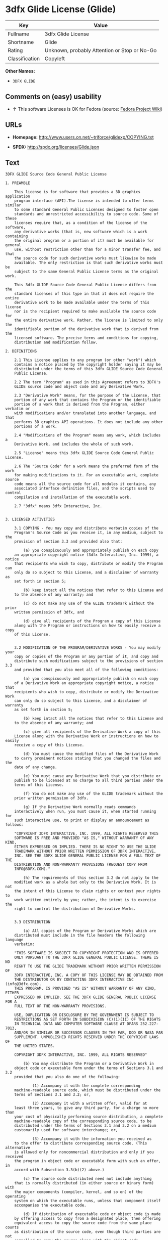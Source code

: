 * 3dfx Glide License (Glide)

| Key              | Value                                          |
|------------------+------------------------------------------------|
| Fullname         | 3dfx Glide License                             |
| Shortname        | Glide                                          |
| Rating           | Unknown, probably Attention or Stop or No-Go   |
| Classification   | Copyleft                                       |

*Other Names:*

- =3DFX GLIDE=

** Comments on (easy) usability

- *↑* This software Licenses is OK for Fedora (source:
  [[https://fedoraproject.org/wiki/Licensing:Main?rd=Licensing][Fedora
  Project Wiki]])

** URLs

- *Homepage:* http://www.users.on.net/~triforce/glidexp/COPYING.txt

- *SPDX:* http://spdx.org/licenses/Glide.json

** Text

#+BEGIN_EXAMPLE
    3DFX GLIDE Source Code General Public License

    1. PREAMBLE

    	This license is for software that provides a 3D graphics application 
    	program interface (API).The license is intended to offer terms similar
    	to some standard General Public Licenses designed to foster open 
    	standards and unrestricted accessibility to source code. Some of these
    	licenses require that, as a condition of the license of the software, 
    	any derivative works (that is, new software which is a work containing
    	the original program or a portion of it) must be available for general
    	use, without restriction other than for a minor transfer fee, and that
    	the source code for such derivative works must likewise be made 
    	available. The only restriction is that such derivative works must be
    	subject to the same General Public License terms as the original work. 

    	This 3dfx GLIDE Source Code General Public License differs from the
    	standard licenses of this type in that it does not require the entire
    	derivative work to be made available under the terms of this license
    	nor is the recipient required to make available the source code for
    	the entire derivative work. Rather, the license is limited to only the
    	identifiable portion of the derivative work that is derived from the
    	licensed software. The precise terms and conditions for copying, 
    	distribution and modification follow.

    2. DEFINITIONS

    	2.1 This License applies to any program (or other "work") which 
    	contains a notice placed by the copyright holder saying it may be 
    	distributed under the terms of this 3dfx GLIDE Source Code General 
    	Public License. 

    	2.2 The term "Program" as used in this Agreement refers to 3DFX's 
    	GLIDE source code and object code and any Derivative Work.

    	2.3 "Derivative Work" means, for the purpose of the License, that 
    	portion of any work that contains the Program or the identifiable 
    	portion of a work that is derived from the Program, either verbatim or
    	with modifications and/or translated into another language, and that 
    	performs 3D graphics API operations. It does not include any other 
    	portions of a work.

    	2.4 "Modifications of the Program" means any work, which includes a
    	Derivative Work, and includes the whole of such work.

    	2.5 "License" means this 3dfx GLIDE Source Code General Public License.

    	2.6 The "Source Code" for a work means the preferred form of the work
    	for making modifications to it. For an executable work, complete source
    	code means all the source code for all modules it contains, any
    	associated interface definition files, and the scripts used to control
    	compilation and installation of the executable work.

    	2.7 "3dfx" means 3dfx Interactive, Inc.


    3. LICENSED ACTIVITIES

    	3.1 COPYING - You may copy and distribute verbatim copies of the 
    	Program's Source Code as you receive it, in any medium, subject to the
    	provision of section 3.3 and provided also that:

    		(a) you conspicuously and appropriately publish on each copy
    	an appropriate copyright notice (3dfx Interactive, Inc. 1999), a notice
    	that recipients who wish to copy, distribute or modify the Program can
    	only do so subject to this License, and a disclaimer of warranty as
    	set forth in section 5;

    		(b) keep intact all the notices that refer to this License and
    	to the absence of any warranty; and
     
    		(c) do not make any use of the GLIDE trademark without the prior
    	written permission of 3dfx, and 

    		(d) give all recipients of the Program a copy of this License
    	along with the Program or instructions on how to easily receive a copy
    	of this License.


    	3.2 MODIFICATION OF THE PROGRAM/DERIVATIVE WORKS - You may modify your
    	copy or copies of the Program or any portion of it, and copy and
    	distribute such modifications subject to the provisions of section 3.3
    	and provided that you also meet all of the following conditions: 

    		(a) you conspicuously and appropriately publish on each copy
    	of a Derivative Work an appropriate copyright notice, a notice that
    	recipients who wish to copy, distribute or modify the Derivative Work
    	can only do so subject to this License, and a disclaimer of warranty
    	as set forth in section 5;

    		(b) keep intact all the notices that refer to this License and
    	to the absence of any warranty; and
     
    		(c) give all recipients of the Derivative Work a copy of this
    	License along with the Derivative Work or instructions on how to easily
    	receive a copy of this License.

    		(d) You must cause the modified files of the Derivative Work
    	to carry prominent notices stating that you changed the files and the
    	date of any change. 

    		(e) You must cause any Derivative Work that you distribute or
    	publish to be licensed at no charge to all third parties under the
    	terms of this License. 

    		(f) You do not make any use of the GLIDE trademark without the 
    	prior written permission of 3dfx.
    		
    		(g) If the Derivative Work normally reads commands 
    	interactively when run, you must cause it, when started running for
    	such interactive use, to print or display an announcement as follows:

    	"COPYRIGHT 3DFX INTERACTIVE, INC. 1999, ALL RIGHTS RESERVED THIS 
    	SOFTWARE IS FREE AND PROVIDED "AS IS," WITHOUT WARRANTY OF ANY KIND, 
    	EITHER EXPRESSED OR IMPLIED. THERE IS NO RIGHT TO USE THE GLIDE 
    	TRADEMARK WITHOUT PRIOR WRITTEN PERMISSION OF 3DFX INTERACTIVE, 
    	INC. SEE THE 3DFX GLIDE GENERAL PUBLIC LICENSE FOR A FULL TEXT OF THE
    	DISTRIBUTION AND NON-WARRANTY PROVISIONS (REQUEST COPY FROM 
    	INFO@3DFX.COM)."

    		(h) The requirements of this section 3.2 do not apply to the
    	modified work as a whole but only to the Derivative Work. It is not
    	the intent of this License to claim rights or contest your rights to
    	work written entirely by you; rather, the intent is to exercise the
    	right to control the distribution of Derivative Works. 


    	3.3 DISTRIBUTION 

    		(a) All copies of the Program or Derivative Works which are
    	distributed must include in the file headers the following language
    	verbatim:

    	"THIS SOFTWARE IS SUBJECT TO COPYRIGHT PROTECTION AND IS OFFERED 
    	ONLY PURSUANT TO THE 3DFX GLIDE GENERAL PUBLIC LICENSE. THERE IS NO 
    	RIGHT TO USE THE GLIDE TRADEMARK WITHOUT PRIOR WRITTEN PERMISSION OF 
    	3DFX INTERACTIVE, INC. A COPY OF THIS LICENSE MAY BE OBTAINED FROM 
    	THE DISTRIBUTOR OR BY CONTACTING 3DFX INTERACTIVE INC (info@3dfx.com). 
    	THIS PROGRAM. IS PROVIDED "AS IS" WITHOUT WARRANTY OF ANY KIND, EITHER
    	EXPRESSED OR IMPLIED. SEE THE 3DFX GLIDE GENERAL PUBLIC LICENSE FOR A
    	FULL TEXT OF THE NON-WARRANTY PROVISIONS.

    	USE, DUPLICATION OR DISCLOSURE BY THE GOVERNMENT IS SUBJECT TO
    	RESTRICTIONS AS SET FORTH IN SUBDIVISION (C)(1)(II) OF THE RIGHTS
    	IN TECHNICAL DATA AND COMPUTER SOFTWARE CLAUSE AT DFARS 252.227-7013,
    	AND/OR IN SIMILAR OR SUCCESSOR CLAUSES IN THE FAR, DOD OR NASA FAR
    	SUPPLEMENT. UNPUBLISHED RIGHTS RESERVED UNDER THE COPYRIGHT LAWS OF
    	THE UNITED STATES.

    	COPYRIGHT 3DFX INTERACTIVE, INC. 1999, ALL RIGHTS RESERVED"

    		(b) You may distribute the Program or a Derivative Work in
    	object code or executable form under the terms of Sections 3.1 and 3.2
    	provided that you also do one of the following: 

    			(1) Accompany it with the complete corresponding
    	machine-readable source code, which must be distributed under the 
    	terms of Sections 3.1 and 3.2; or,
     
    			(2) Accompany it with a written offer, valid for at
    	least three years, to give any third party, for a charge no more than
    	your cost of physically performing source distribution, a complete
    	machine-readable copy of the corresponding source code, to be 
    	distributed under the terms of Sections 3.1 and 3.2 on a medium 
    	customarily used for software interchange; or,
     
    			(3) Accompany it with the information you received as
    	to the offer to distribute corresponding source code. (This alternative
    	is allowed only for noncommercial distribution and only if you received
    	the program in object code or executable form with such an offer, in
    	accord with Subsection 3.3(b)(2) above.)
     
    		(c) The source code distributed need not include anything
    	that is normally distributed (in either source or binary form) with
    	the major components (compiler, kernel, and so on) of the operating
    	system on which the executable runs, unless that component itself
    	accompanies the executable code.
     
    		(d) If distribution of executable code or object code is made
    	by offering access to copy from a designated place, then offering
    	equivalent access to copy the source code from the same place counts
    	as distribution of the source code, even though third parties are not
    	compelled to copy the source along with the object code. 

    		(e) Each time you redistribute the Program or any Derivative
    	Work, the recipient automatically receives a license from 3dfx and
    	successor licensors to copy, distribute or modify the Program and
    	Derivative Works subject to the terms and conditions of the License.
    	You may not impose any further restrictions on the recipients' 
    	exercise of the rights granted herein. You are not responsible for
    	enforcing compliance by third parties to this License.
     
    		(f) You may not make any use of the GLIDE trademark without 
    	the prior written permission of 3dfx.

    		(g) You may not copy, modify, sublicense, or distribute the
    	Program or any Derivative Works except as expressly provided under
    	this License. Any attempt otherwise to copy, modify, sublicense or
    	distribute the Program or any Derivative Works is void, and will
    	automatically terminate your rights under this License. However,
    	parties who have received copies, or rights, from you under this
    	License will not have their licenses terminated so long as such
    	parties remain in full compliance.

     
    4. MISCELLANEOUS

    	4.1 Acceptance of this License is voluntary. By using, modifying or
    	distributing the Program or any Derivative Work, you indicate your 
    	acceptance of this License to do so, and all its terms and conditions
    	for copying, distributing or modifying the Program or works based on
    	it. Nothing else grants you permission to modify or distribute the
    	Program or Derivative Works and doing so without acceptance of this
    	License is in violation of the U.S. and international copyright laws.

    	4.2 If the distribution and/or use of the Program or Derivative Works
    	is restricted in certain countries either by patents or by copyrighted
    	interfaces, the original copyright holder who places the Program under
    	this License may add an explicit geographical distribution limitation
    	excluding those countries, so that distribution is permitted only in
    	or among countries not thus excluded. In such case, this License
    	incorporates the limitation as if written in the body of this License.

    	4.3 This License is to be construed according to the laws of the 
    	State of California and you consent to personal jurisdiction in the
    	State of California in the event it is necessary to enforce the
    	provisions of this License.


    5. NO WARRANTIES

    	5.1 TO THE EXTENT PERMITTED BY APPLICABLE LAW, THERE IS NO WARRANTY
    	FOR THE PROGRAM. OR DERIVATIVE WORKS THE COPYRIGHT HOLDERS AND/OR
    	OTHER PARTIES PROVIDE THE PROGRAM AND ANY DERIVATIVE WORKS"AS IS"
    	WITHOUT WARRANTY OF ANY KIND, EITHER EXPRESSED OR IMPLIED, INCLUDING,
    	BUT NOT LIMITED TO, THE IMPLIED WARRANTIES OF MERCHANTABILITY AND
    	FITNESS FOR A PARTICULAR PURPOSE. THE ENTIRE RISK AS TO THE QUALITY
    	AND PERFORMANCE OF THE PROGRAM AND ANY DERIVATIVE WORK IS WITH YOU.
    	SHOULD THE PROGRAM OR ANY DERIVATIVE WORK PROVE DEFECTIVE, YOU ASSUME
    	THE COST OF ALL NECESSARY SERVICING, REPAIR OR CORRECTION.

    	5.2 IN NO EVENT UNLESS REQUIRED BY APPLICABLE LAW WILL 3DFX
    	INTERACTIVE, INC., OR ANY OTHER COPYRIGHT HOLDER, OR ANY OTHER PARTY
    	WHO MAY MODIFY AND/OR REDISTRIBUTE THE PROGRAM OR DERIVATIVE WORKS AS
    	PERMITTED ABOVE, BE LIABLE TO YOU FOR DAMAGES, INCLUDING ANY GENERAL,
    	SPECIAL, INCIDENTAL OR CONSEQUENTIAL DAMAGES ARISING OUT OF THE USE OR
    	INABILITY TO USE THE PROGRAM OR DERIVATIVE WORKS (INCLUDING BUT NOT
    	LIMITED TO LOSS OF DATA OR DATA BEING RENDERED INACCURATE OR LOSSES
    	SUSTAINED BY YOU OR THIRD PARTIES OR A FAILURE OF THE PROGRAM OR
    	DERIVATIVE WORKS TO OPERATE WITH ANY OTHER PROGRAMS), EVEN IF SUCH
    	HOLDER OR OTHER PARTY HAS BEEN ADVISED OF THE POSSIBILITY OF SUCH
    	DAMAGES.
#+END_EXAMPLE

--------------

** Raw Data

#+BEGIN_EXAMPLE
    {
        "__impliedNames": [
            "Glide",
            "3dfx Glide License",
            "glide",
            "3DFX GLIDE"
        ],
        "__impliedId": "Glide",
        "facts": {
            "LicenseName": {
                "implications": {
                    "__impliedNames": [
                        "Glide",
                        "Glide",
                        "3dfx Glide License",
                        "glide",
                        "3DFX GLIDE"
                    ],
                    "__impliedId": "Glide"
                },
                "shortname": "Glide",
                "otherNames": [
                    "Glide",
                    "3dfx Glide License",
                    "glide",
                    "3DFX GLIDE"
                ]
            },
            "SPDX": {
                "isSPDXLicenseDeprecated": false,
                "spdxFullName": "3dfx Glide License",
                "spdxDetailsURL": "http://spdx.org/licenses/Glide.json",
                "_sourceURL": "https://spdx.org/licenses/Glide.html",
                "spdxLicIsOSIApproved": false,
                "spdxSeeAlso": [
                    "http://www.users.on.net/~triforce/glidexp/COPYING.txt"
                ],
                "_implications": {
                    "__impliedNames": [
                        "Glide",
                        "3dfx Glide License"
                    ],
                    "__impliedId": "Glide",
                    "__impliedURLs": [
                        [
                            "SPDX",
                            "http://spdx.org/licenses/Glide.json"
                        ],
                        [
                            null,
                            "http://www.users.on.net/~triforce/glidexp/COPYING.txt"
                        ]
                    ]
                },
                "spdxLicenseId": "Glide"
            },
            "Fedora Project Wiki": {
                "GPLv2 Compat?": "NO",
                "rating": "Good",
                "Upstream URL": "http://www.users.on.net/~triforce/glidexp/COPYING.txt",
                "GPLv3 Compat?": "NO",
                "Short Name": "Glide",
                "licenseType": "license",
                "_sourceURL": "https://fedoraproject.org/wiki/Licensing:Main?rd=Licensing",
                "Full Name": "3dfx Glide License",
                "FSF Free?": "Yes",
                "_implications": {
                    "__impliedNames": [
                        "3dfx Glide License"
                    ],
                    "__impliedJudgement": [
                        [
                            "Fedora Project Wiki",
                            {
                                "tag": "PositiveJudgement",
                                "contents": "This software Licenses is OK for Fedora"
                            }
                        ]
                    ]
                }
            },
            "Scancode": {
                "otherUrls": null,
                "homepageUrl": "http://www.users.on.net/~triforce/glidexp/COPYING.txt",
                "shortName": "3DFX GLIDE",
                "textUrls": null,
                "text": "3DFX GLIDE Source Code General Public License\n\n1. PREAMBLE\n\n\tThis license is for software that provides a 3D graphics application \n\tprogram interface (API).The license is intended to offer terms similar\n\tto some standard General Public Licenses designed to foster open \n\tstandards and unrestricted accessibility to source code. Some of these\n\tlicenses require that, as a condition of the license of the software, \n\tany derivative works (that is, new software which is a work containing\n\tthe original program or a portion of it) must be available for general\n\tuse, without restriction other than for a minor transfer fee, and that\n\tthe source code for such derivative works must likewise be made \n\tavailable. The only restriction is that such derivative works must be\n\tsubject to the same General Public License terms as the original work. \n\n\tThis 3dfx GLIDE Source Code General Public License differs from the\n\tstandard licenses of this type in that it does not require the entire\n\tderivative work to be made available under the terms of this license\n\tnor is the recipient required to make available the source code for\n\tthe entire derivative work. Rather, the license is limited to only the\n\tidentifiable portion of the derivative work that is derived from the\n\tlicensed software. The precise terms and conditions for copying, \n\tdistribution and modification follow.\n\n2. DEFINITIONS\n\n\t2.1 This License applies to any program (or other \"work\") which \n\tcontains a notice placed by the copyright holder saying it may be \n\tdistributed under the terms of this 3dfx GLIDE Source Code General \n\tPublic License. \n\n\t2.2 The term \"Program\" as used in this Agreement refers to 3DFX's \n\tGLIDE source code and object code and any Derivative Work.\n\n\t2.3 \"Derivative Work\" means, for the purpose of the License, that \n\tportion of any work that contains the Program or the identifiable \n\tportion of a work that is derived from the Program, either verbatim or\n\twith modifications and/or translated into another language, and that \n\tperforms 3D graphics API operations. It does not include any other \n\tportions of a work.\n\n\t2.4 \"Modifications of the Program\" means any work, which includes a\n\tDerivative Work, and includes the whole of such work.\n\n\t2.5 \"License\" means this 3dfx GLIDE Source Code General Public License.\n\n\t2.6 The \"Source Code\" for a work means the preferred form of the work\n\tfor making modifications to it. For an executable work, complete source\n\tcode means all the source code for all modules it contains, any\n\tassociated interface definition files, and the scripts used to control\n\tcompilation and installation of the executable work.\n\n\t2.7 \"3dfx\" means 3dfx Interactive, Inc.\n\n\n3. LICENSED ACTIVITIES\n\n\t3.1 COPYING - You may copy and distribute verbatim copies of the \n\tProgram's Source Code as you receive it, in any medium, subject to the\n\tprovision of section 3.3 and provided also that:\n\n\t\t(a) you conspicuously and appropriately publish on each copy\n\tan appropriate copyright notice (3dfx Interactive, Inc. 1999), a notice\n\tthat recipients who wish to copy, distribute or modify the Program can\n\tonly do so subject to this License, and a disclaimer of warranty as\n\tset forth in section 5;\n\n\t\t(b) keep intact all the notices that refer to this License and\n\tto the absence of any warranty; and\n \n\t\t(c) do not make any use of the GLIDE trademark without the prior\n\twritten permission of 3dfx, and \n\n\t\t(d) give all recipients of the Program a copy of this License\n\talong with the Program or instructions on how to easily receive a copy\n\tof this License.\n\n\n\t3.2 MODIFICATION OF THE PROGRAM/DERIVATIVE WORKS - You may modify your\n\tcopy or copies of the Program or any portion of it, and copy and\n\tdistribute such modifications subject to the provisions of section 3.3\n\tand provided that you also meet all of the following conditions: \n\n\t\t(a) you conspicuously and appropriately publish on each copy\n\tof a Derivative Work an appropriate copyright notice, a notice that\n\trecipients who wish to copy, distribute or modify the Derivative Work\n\tcan only do so subject to this License, and a disclaimer of warranty\n\tas set forth in section 5;\n\n\t\t(b) keep intact all the notices that refer to this License and\n\tto the absence of any warranty; and\n \n\t\t(c) give all recipients of the Derivative Work a copy of this\n\tLicense along with the Derivative Work or instructions on how to easily\n\treceive a copy of this License.\n\n\t\t(d) You must cause the modified files of the Derivative Work\n\tto carry prominent notices stating that you changed the files and the\n\tdate of any change. \n\n\t\t(e) You must cause any Derivative Work that you distribute or\n\tpublish to be licensed at no charge to all third parties under the\n\tterms of this License. \n\n\t\t(f) You do not make any use of the GLIDE trademark without the \n\tprior written permission of 3dfx.\n\t\t\n\t\t(g) If the Derivative Work normally reads commands \n\tinteractively when run, you must cause it, when started running for\n\tsuch interactive use, to print or display an announcement as follows:\n\n\t\"COPYRIGHT 3DFX INTERACTIVE, INC. 1999, ALL RIGHTS RESERVED THIS \n\tSOFTWARE IS FREE AND PROVIDED \"AS IS,\" WITHOUT WARRANTY OF ANY KIND, \n\tEITHER EXPRESSED OR IMPLIED. THERE IS NO RIGHT TO USE THE GLIDE \n\tTRADEMARK WITHOUT PRIOR WRITTEN PERMISSION OF 3DFX INTERACTIVE, \n\tINC. SEE THE 3DFX GLIDE GENERAL PUBLIC LICENSE FOR A FULL TEXT OF THE\n\tDISTRIBUTION AND NON-WARRANTY PROVISIONS (REQUEST COPY FROM \n\tINFO@3DFX.COM).\"\n\n\t\t(h) The requirements of this section 3.2 do not apply to the\n\tmodified work as a whole but only to the Derivative Work. It is not\n\tthe intent of this License to claim rights or contest your rights to\n\twork written entirely by you; rather, the intent is to exercise the\n\tright to control the distribution of Derivative Works. \n\n\n\t3.3 DISTRIBUTION \n\n\t\t(a) All copies of the Program or Derivative Works which are\n\tdistributed must include in the file headers the following language\n\tverbatim:\n\n\t\"THIS SOFTWARE IS SUBJECT TO COPYRIGHT PROTECTION AND IS OFFERED \n\tONLY PURSUANT TO THE 3DFX GLIDE GENERAL PUBLIC LICENSE. THERE IS NO \n\tRIGHT TO USE THE GLIDE TRADEMARK WITHOUT PRIOR WRITTEN PERMISSION OF \n\t3DFX INTERACTIVE, INC. A COPY OF THIS LICENSE MAY BE OBTAINED FROM \n\tTHE DISTRIBUTOR OR BY CONTACTING 3DFX INTERACTIVE INC (info@3dfx.com). \n\tTHIS PROGRAM. IS PROVIDED \"AS IS\" WITHOUT WARRANTY OF ANY KIND, EITHER\n\tEXPRESSED OR IMPLIED. SEE THE 3DFX GLIDE GENERAL PUBLIC LICENSE FOR A\n\tFULL TEXT OF THE NON-WARRANTY PROVISIONS.\n\n\tUSE, DUPLICATION OR DISCLOSURE BY THE GOVERNMENT IS SUBJECT TO\n\tRESTRICTIONS AS SET FORTH IN SUBDIVISION (C)(1)(II) OF THE RIGHTS\n\tIN TECHNICAL DATA AND COMPUTER SOFTWARE CLAUSE AT DFARS 252.227-7013,\n\tAND/OR IN SIMILAR OR SUCCESSOR CLAUSES IN THE FAR, DOD OR NASA FAR\n\tSUPPLEMENT. UNPUBLISHED RIGHTS RESERVED UNDER THE COPYRIGHT LAWS OF\n\tTHE UNITED STATES.\n\n\tCOPYRIGHT 3DFX INTERACTIVE, INC. 1999, ALL RIGHTS RESERVED\"\n\n\t\t(b) You may distribute the Program or a Derivative Work in\n\tobject code or executable form under the terms of Sections 3.1 and 3.2\n\tprovided that you also do one of the following: \n\n\t\t\t(1) Accompany it with the complete corresponding\n\tmachine-readable source code, which must be distributed under the \n\tterms of Sections 3.1 and 3.2; or,\n \n\t\t\t(2) Accompany it with a written offer, valid for at\n\tleast three years, to give any third party, for a charge no more than\n\tyour cost of physically performing source distribution, a complete\n\tmachine-readable copy of the corresponding source code, to be \n\tdistributed under the terms of Sections 3.1 and 3.2 on a medium \n\tcustomarily used for software interchange; or,\n \n\t\t\t(3) Accompany it with the information you received as\n\tto the offer to distribute corresponding source code. (This alternative\n\tis allowed only for noncommercial distribution and only if you received\n\tthe program in object code or executable form with such an offer, in\n\taccord with Subsection 3.3(b)(2) above.)\n \n\t\t(c) The source code distributed need not include anything\n\tthat is normally distributed (in either source or binary form) with\n\tthe major components (compiler, kernel, and so on) of the operating\n\tsystem on which the executable runs, unless that component itself\n\taccompanies the executable code.\n \n\t\t(d) If distribution of executable code or object code is made\n\tby offering access to copy from a designated place, then offering\n\tequivalent access to copy the source code from the same place counts\n\tas distribution of the source code, even though third parties are not\n\tcompelled to copy the source along with the object code. \n\n\t\t(e) Each time you redistribute the Program or any Derivative\n\tWork, the recipient automatically receives a license from 3dfx and\n\tsuccessor licensors to copy, distribute or modify the Program and\n\tDerivative Works subject to the terms and conditions of the License.\n\tYou may not impose any further restrictions on the recipients' \n\texercise of the rights granted herein. You are not responsible for\n\tenforcing compliance by third parties to this License.\n \n\t\t(f) You may not make any use of the GLIDE trademark without \n\tthe prior written permission of 3dfx.\n\n\t\t(g) You may not copy, modify, sublicense, or distribute the\n\tProgram or any Derivative Works except as expressly provided under\n\tthis License. Any attempt otherwise to copy, modify, sublicense or\n\tdistribute the Program or any Derivative Works is void, and will\n\tautomatically terminate your rights under this License. However,\n\tparties who have received copies, or rights, from you under this\n\tLicense will not have their licenses terminated so long as such\n\tparties remain in full compliance.\n\n \n4. MISCELLANEOUS\n\n\t4.1 Acceptance of this License is voluntary. By using, modifying or\n\tdistributing the Program or any Derivative Work, you indicate your \n\tacceptance of this License to do so, and all its terms and conditions\n\tfor copying, distributing or modifying the Program or works based on\n\tit. Nothing else grants you permission to modify or distribute the\n\tProgram or Derivative Works and doing so without acceptance of this\n\tLicense is in violation of the U.S. and international copyright laws.\n\n\t4.2 If the distribution and/or use of the Program or Derivative Works\n\tis restricted in certain countries either by patents or by copyrighted\n\tinterfaces, the original copyright holder who places the Program under\n\tthis License may add an explicit geographical distribution limitation\n\texcluding those countries, so that distribution is permitted only in\n\tor among countries not thus excluded. In such case, this License\n\tincorporates the limitation as if written in the body of this License.\n\n\t4.3 This License is to be construed according to the laws of the \n\tState of California and you consent to personal jurisdiction in the\n\tState of California in the event it is necessary to enforce the\n\tprovisions of this License.\n\n\n5. NO WARRANTIES\n\n\t5.1 TO THE EXTENT PERMITTED BY APPLICABLE LAW, THERE IS NO WARRANTY\n\tFOR THE PROGRAM. OR DERIVATIVE WORKS THE COPYRIGHT HOLDERS AND/OR\n\tOTHER PARTIES PROVIDE THE PROGRAM AND ANY DERIVATIVE WORKS\"AS IS\"\n\tWITHOUT WARRANTY OF ANY KIND, EITHER EXPRESSED OR IMPLIED, INCLUDING,\n\tBUT NOT LIMITED TO, THE IMPLIED WARRANTIES OF MERCHANTABILITY AND\n\tFITNESS FOR A PARTICULAR PURPOSE. THE ENTIRE RISK AS TO THE QUALITY\n\tAND PERFORMANCE OF THE PROGRAM AND ANY DERIVATIVE WORK IS WITH YOU.\n\tSHOULD THE PROGRAM OR ANY DERIVATIVE WORK PROVE DEFECTIVE, YOU ASSUME\n\tTHE COST OF ALL NECESSARY SERVICING, REPAIR OR CORRECTION.\n\n\t5.2 IN NO EVENT UNLESS REQUIRED BY APPLICABLE LAW WILL 3DFX\n\tINTERACTIVE, INC., OR ANY OTHER COPYRIGHT HOLDER, OR ANY OTHER PARTY\n\tWHO MAY MODIFY AND/OR REDISTRIBUTE THE PROGRAM OR DERIVATIVE WORKS AS\n\tPERMITTED ABOVE, BE LIABLE TO YOU FOR DAMAGES, INCLUDING ANY GENERAL,\n\tSPECIAL, INCIDENTAL OR CONSEQUENTIAL DAMAGES ARISING OUT OF THE USE OR\n\tINABILITY TO USE THE PROGRAM OR DERIVATIVE WORKS (INCLUDING BUT NOT\n\tLIMITED TO LOSS OF DATA OR DATA BEING RENDERED INACCURATE OR LOSSES\n\tSUSTAINED BY YOU OR THIRD PARTIES OR A FAILURE OF THE PROGRAM OR\n\tDERIVATIVE WORKS TO OPERATE WITH ANY OTHER PROGRAMS), EVEN IF SUCH\n\tHOLDER OR OTHER PARTY HAS BEEN ADVISED OF THE POSSIBILITY OF SUCH\n\tDAMAGES.",
                "category": "Copyleft",
                "osiUrl": null,
                "owner": "NVIDIA",
                "_sourceURL": "https://github.com/nexB/scancode-toolkit/blob/develop/src/licensedcode/data/licenses/glide.yml",
                "key": "glide",
                "name": "3DFX GLIDE Source Code General Public License",
                "spdxId": "Glide",
                "_implications": {
                    "__impliedNames": [
                        "glide",
                        "3DFX GLIDE",
                        "Glide"
                    ],
                    "__impliedId": "Glide",
                    "__impliedCopyleft": [
                        [
                            "Scancode",
                            "Copyleft"
                        ]
                    ],
                    "__calculatedCopyleft": "Copyleft",
                    "__impliedText": "3DFX GLIDE Source Code General Public License\n\n1. PREAMBLE\n\n\tThis license is for software that provides a 3D graphics application \n\tprogram interface (API).The license is intended to offer terms similar\n\tto some standard General Public Licenses designed to foster open \n\tstandards and unrestricted accessibility to source code. Some of these\n\tlicenses require that, as a condition of the license of the software, \n\tany derivative works (that is, new software which is a work containing\n\tthe original program or a portion of it) must be available for general\n\tuse, without restriction other than for a minor transfer fee, and that\n\tthe source code for such derivative works must likewise be made \n\tavailable. The only restriction is that such derivative works must be\n\tsubject to the same General Public License terms as the original work. \n\n\tThis 3dfx GLIDE Source Code General Public License differs from the\n\tstandard licenses of this type in that it does not require the entire\n\tderivative work to be made available under the terms of this license\n\tnor is the recipient required to make available the source code for\n\tthe entire derivative work. Rather, the license is limited to only the\n\tidentifiable portion of the derivative work that is derived from the\n\tlicensed software. The precise terms and conditions for copying, \n\tdistribution and modification follow.\n\n2. DEFINITIONS\n\n\t2.1 This License applies to any program (or other \"work\") which \n\tcontains a notice placed by the copyright holder saying it may be \n\tdistributed under the terms of this 3dfx GLIDE Source Code General \n\tPublic License. \n\n\t2.2 The term \"Program\" as used in this Agreement refers to 3DFX's \n\tGLIDE source code and object code and any Derivative Work.\n\n\t2.3 \"Derivative Work\" means, for the purpose of the License, that \n\tportion of any work that contains the Program or the identifiable \n\tportion of a work that is derived from the Program, either verbatim or\n\twith modifications and/or translated into another language, and that \n\tperforms 3D graphics API operations. It does not include any other \n\tportions of a work.\n\n\t2.4 \"Modifications of the Program\" means any work, which includes a\n\tDerivative Work, and includes the whole of such work.\n\n\t2.5 \"License\" means this 3dfx GLIDE Source Code General Public License.\n\n\t2.6 The \"Source Code\" for a work means the preferred form of the work\n\tfor making modifications to it. For an executable work, complete source\n\tcode means all the source code for all modules it contains, any\n\tassociated interface definition files, and the scripts used to control\n\tcompilation and installation of the executable work.\n\n\t2.7 \"3dfx\" means 3dfx Interactive, Inc.\n\n\n3. LICENSED ACTIVITIES\n\n\t3.1 COPYING - You may copy and distribute verbatim copies of the \n\tProgram's Source Code as you receive it, in any medium, subject to the\n\tprovision of section 3.3 and provided also that:\n\n\t\t(a) you conspicuously and appropriately publish on each copy\n\tan appropriate copyright notice (3dfx Interactive, Inc. 1999), a notice\n\tthat recipients who wish to copy, distribute or modify the Program can\n\tonly do so subject to this License, and a disclaimer of warranty as\n\tset forth in section 5;\n\n\t\t(b) keep intact all the notices that refer to this License and\n\tto the absence of any warranty; and\n \n\t\t(c) do not make any use of the GLIDE trademark without the prior\n\twritten permission of 3dfx, and \n\n\t\t(d) give all recipients of the Program a copy of this License\n\talong with the Program or instructions on how to easily receive a copy\n\tof this License.\n\n\n\t3.2 MODIFICATION OF THE PROGRAM/DERIVATIVE WORKS - You may modify your\n\tcopy or copies of the Program or any portion of it, and copy and\n\tdistribute such modifications subject to the provisions of section 3.3\n\tand provided that you also meet all of the following conditions: \n\n\t\t(a) you conspicuously and appropriately publish on each copy\n\tof a Derivative Work an appropriate copyright notice, a notice that\n\trecipients who wish to copy, distribute or modify the Derivative Work\n\tcan only do so subject to this License, and a disclaimer of warranty\n\tas set forth in section 5;\n\n\t\t(b) keep intact all the notices that refer to this License and\n\tto the absence of any warranty; and\n \n\t\t(c) give all recipients of the Derivative Work a copy of this\n\tLicense along with the Derivative Work or instructions on how to easily\n\treceive a copy of this License.\n\n\t\t(d) You must cause the modified files of the Derivative Work\n\tto carry prominent notices stating that you changed the files and the\n\tdate of any change. \n\n\t\t(e) You must cause any Derivative Work that you distribute or\n\tpublish to be licensed at no charge to all third parties under the\n\tterms of this License. \n\n\t\t(f) You do not make any use of the GLIDE trademark without the \n\tprior written permission of 3dfx.\n\t\t\n\t\t(g) If the Derivative Work normally reads commands \n\tinteractively when run, you must cause it, when started running for\n\tsuch interactive use, to print or display an announcement as follows:\n\n\t\"COPYRIGHT 3DFX INTERACTIVE, INC. 1999, ALL RIGHTS RESERVED THIS \n\tSOFTWARE IS FREE AND PROVIDED \"AS IS,\" WITHOUT WARRANTY OF ANY KIND, \n\tEITHER EXPRESSED OR IMPLIED. THERE IS NO RIGHT TO USE THE GLIDE \n\tTRADEMARK WITHOUT PRIOR WRITTEN PERMISSION OF 3DFX INTERACTIVE, \n\tINC. SEE THE 3DFX GLIDE GENERAL PUBLIC LICENSE FOR A FULL TEXT OF THE\n\tDISTRIBUTION AND NON-WARRANTY PROVISIONS (REQUEST COPY FROM \n\tINFO@3DFX.COM).\"\n\n\t\t(h) The requirements of this section 3.2 do not apply to the\n\tmodified work as a whole but only to the Derivative Work. It is not\n\tthe intent of this License to claim rights or contest your rights to\n\twork written entirely by you; rather, the intent is to exercise the\n\tright to control the distribution of Derivative Works. \n\n\n\t3.3 DISTRIBUTION \n\n\t\t(a) All copies of the Program or Derivative Works which are\n\tdistributed must include in the file headers the following language\n\tverbatim:\n\n\t\"THIS SOFTWARE IS SUBJECT TO COPYRIGHT PROTECTION AND IS OFFERED \n\tONLY PURSUANT TO THE 3DFX GLIDE GENERAL PUBLIC LICENSE. THERE IS NO \n\tRIGHT TO USE THE GLIDE TRADEMARK WITHOUT PRIOR WRITTEN PERMISSION OF \n\t3DFX INTERACTIVE, INC. A COPY OF THIS LICENSE MAY BE OBTAINED FROM \n\tTHE DISTRIBUTOR OR BY CONTACTING 3DFX INTERACTIVE INC (info@3dfx.com). \n\tTHIS PROGRAM. IS PROVIDED \"AS IS\" WITHOUT WARRANTY OF ANY KIND, EITHER\n\tEXPRESSED OR IMPLIED. SEE THE 3DFX GLIDE GENERAL PUBLIC LICENSE FOR A\n\tFULL TEXT OF THE NON-WARRANTY PROVISIONS.\n\n\tUSE, DUPLICATION OR DISCLOSURE BY THE GOVERNMENT IS SUBJECT TO\n\tRESTRICTIONS AS SET FORTH IN SUBDIVISION (C)(1)(II) OF THE RIGHTS\n\tIN TECHNICAL DATA AND COMPUTER SOFTWARE CLAUSE AT DFARS 252.227-7013,\n\tAND/OR IN SIMILAR OR SUCCESSOR CLAUSES IN THE FAR, DOD OR NASA FAR\n\tSUPPLEMENT. UNPUBLISHED RIGHTS RESERVED UNDER THE COPYRIGHT LAWS OF\n\tTHE UNITED STATES.\n\n\tCOPYRIGHT 3DFX INTERACTIVE, INC. 1999, ALL RIGHTS RESERVED\"\n\n\t\t(b) You may distribute the Program or a Derivative Work in\n\tobject code or executable form under the terms of Sections 3.1 and 3.2\n\tprovided that you also do one of the following: \n\n\t\t\t(1) Accompany it with the complete corresponding\n\tmachine-readable source code, which must be distributed under the \n\tterms of Sections 3.1 and 3.2; or,\n \n\t\t\t(2) Accompany it with a written offer, valid for at\n\tleast three years, to give any third party, for a charge no more than\n\tyour cost of physically performing source distribution, a complete\n\tmachine-readable copy of the corresponding source code, to be \n\tdistributed under the terms of Sections 3.1 and 3.2 on a medium \n\tcustomarily used for software interchange; or,\n \n\t\t\t(3) Accompany it with the information you received as\n\tto the offer to distribute corresponding source code. (This alternative\n\tis allowed only for noncommercial distribution and only if you received\n\tthe program in object code or executable form with such an offer, in\n\taccord with Subsection 3.3(b)(2) above.)\n \n\t\t(c) The source code distributed need not include anything\n\tthat is normally distributed (in either source or binary form) with\n\tthe major components (compiler, kernel, and so on) of the operating\n\tsystem on which the executable runs, unless that component itself\n\taccompanies the executable code.\n \n\t\t(d) If distribution of executable code or object code is made\n\tby offering access to copy from a designated place, then offering\n\tequivalent access to copy the source code from the same place counts\n\tas distribution of the source code, even though third parties are not\n\tcompelled to copy the source along with the object code. \n\n\t\t(e) Each time you redistribute the Program or any Derivative\n\tWork, the recipient automatically receives a license from 3dfx and\n\tsuccessor licensors to copy, distribute or modify the Program and\n\tDerivative Works subject to the terms and conditions of the License.\n\tYou may not impose any further restrictions on the recipients' \n\texercise of the rights granted herein. You are not responsible for\n\tenforcing compliance by third parties to this License.\n \n\t\t(f) You may not make any use of the GLIDE trademark without \n\tthe prior written permission of 3dfx.\n\n\t\t(g) You may not copy, modify, sublicense, or distribute the\n\tProgram or any Derivative Works except as expressly provided under\n\tthis License. Any attempt otherwise to copy, modify, sublicense or\n\tdistribute the Program or any Derivative Works is void, and will\n\tautomatically terminate your rights under this License. However,\n\tparties who have received copies, or rights, from you under this\n\tLicense will not have their licenses terminated so long as such\n\tparties remain in full compliance.\n\n \n4. MISCELLANEOUS\n\n\t4.1 Acceptance of this License is voluntary. By using, modifying or\n\tdistributing the Program or any Derivative Work, you indicate your \n\tacceptance of this License to do so, and all its terms and conditions\n\tfor copying, distributing or modifying the Program or works based on\n\tit. Nothing else grants you permission to modify or distribute the\n\tProgram or Derivative Works and doing so without acceptance of this\n\tLicense is in violation of the U.S. and international copyright laws.\n\n\t4.2 If the distribution and/or use of the Program or Derivative Works\n\tis restricted in certain countries either by patents or by copyrighted\n\tinterfaces, the original copyright holder who places the Program under\n\tthis License may add an explicit geographical distribution limitation\n\texcluding those countries, so that distribution is permitted only in\n\tor among countries not thus excluded. In such case, this License\n\tincorporates the limitation as if written in the body of this License.\n\n\t4.3 This License is to be construed according to the laws of the \n\tState of California and you consent to personal jurisdiction in the\n\tState of California in the event it is necessary to enforce the\n\tprovisions of this License.\n\n\n5. NO WARRANTIES\n\n\t5.1 TO THE EXTENT PERMITTED BY APPLICABLE LAW, THERE IS NO WARRANTY\n\tFOR THE PROGRAM. OR DERIVATIVE WORKS THE COPYRIGHT HOLDERS AND/OR\n\tOTHER PARTIES PROVIDE THE PROGRAM AND ANY DERIVATIVE WORKS\"AS IS\"\n\tWITHOUT WARRANTY OF ANY KIND, EITHER EXPRESSED OR IMPLIED, INCLUDING,\n\tBUT NOT LIMITED TO, THE IMPLIED WARRANTIES OF MERCHANTABILITY AND\n\tFITNESS FOR A PARTICULAR PURPOSE. THE ENTIRE RISK AS TO THE QUALITY\n\tAND PERFORMANCE OF THE PROGRAM AND ANY DERIVATIVE WORK IS WITH YOU.\n\tSHOULD THE PROGRAM OR ANY DERIVATIVE WORK PROVE DEFECTIVE, YOU ASSUME\n\tTHE COST OF ALL NECESSARY SERVICING, REPAIR OR CORRECTION.\n\n\t5.2 IN NO EVENT UNLESS REQUIRED BY APPLICABLE LAW WILL 3DFX\n\tINTERACTIVE, INC., OR ANY OTHER COPYRIGHT HOLDER, OR ANY OTHER PARTY\n\tWHO MAY MODIFY AND/OR REDISTRIBUTE THE PROGRAM OR DERIVATIVE WORKS AS\n\tPERMITTED ABOVE, BE LIABLE TO YOU FOR DAMAGES, INCLUDING ANY GENERAL,\n\tSPECIAL, INCIDENTAL OR CONSEQUENTIAL DAMAGES ARISING OUT OF THE USE OR\n\tINABILITY TO USE THE PROGRAM OR DERIVATIVE WORKS (INCLUDING BUT NOT\n\tLIMITED TO LOSS OF DATA OR DATA BEING RENDERED INACCURATE OR LOSSES\n\tSUSTAINED BY YOU OR THIRD PARTIES OR A FAILURE OF THE PROGRAM OR\n\tDERIVATIVE WORKS TO OPERATE WITH ANY OTHER PROGRAMS), EVEN IF SUCH\n\tHOLDER OR OTHER PARTY HAS BEEN ADVISED OF THE POSSIBILITY OF SUCH\n\tDAMAGES.",
                    "__impliedURLs": [
                        [
                            "Homepage",
                            "http://www.users.on.net/~triforce/glidexp/COPYING.txt"
                        ]
                    ]
                }
            }
        },
        "__impliedJudgement": [
            [
                "Fedora Project Wiki",
                {
                    "tag": "PositiveJudgement",
                    "contents": "This software Licenses is OK for Fedora"
                }
            ]
        ],
        "__impliedCopyleft": [
            [
                "Scancode",
                "Copyleft"
            ]
        ],
        "__calculatedCopyleft": "Copyleft",
        "__impliedText": "3DFX GLIDE Source Code General Public License\n\n1. PREAMBLE\n\n\tThis license is for software that provides a 3D graphics application \n\tprogram interface (API).The license is intended to offer terms similar\n\tto some standard General Public Licenses designed to foster open \n\tstandards and unrestricted accessibility to source code. Some of these\n\tlicenses require that, as a condition of the license of the software, \n\tany derivative works (that is, new software which is a work containing\n\tthe original program or a portion of it) must be available for general\n\tuse, without restriction other than for a minor transfer fee, and that\n\tthe source code for such derivative works must likewise be made \n\tavailable. The only restriction is that such derivative works must be\n\tsubject to the same General Public License terms as the original work. \n\n\tThis 3dfx GLIDE Source Code General Public License differs from the\n\tstandard licenses of this type in that it does not require the entire\n\tderivative work to be made available under the terms of this license\n\tnor is the recipient required to make available the source code for\n\tthe entire derivative work. Rather, the license is limited to only the\n\tidentifiable portion of the derivative work that is derived from the\n\tlicensed software. The precise terms and conditions for copying, \n\tdistribution and modification follow.\n\n2. DEFINITIONS\n\n\t2.1 This License applies to any program (or other \"work\") which \n\tcontains a notice placed by the copyright holder saying it may be \n\tdistributed under the terms of this 3dfx GLIDE Source Code General \n\tPublic License. \n\n\t2.2 The term \"Program\" as used in this Agreement refers to 3DFX's \n\tGLIDE source code and object code and any Derivative Work.\n\n\t2.3 \"Derivative Work\" means, for the purpose of the License, that \n\tportion of any work that contains the Program or the identifiable \n\tportion of a work that is derived from the Program, either verbatim or\n\twith modifications and/or translated into another language, and that \n\tperforms 3D graphics API operations. It does not include any other \n\tportions of a work.\n\n\t2.4 \"Modifications of the Program\" means any work, which includes a\n\tDerivative Work, and includes the whole of such work.\n\n\t2.5 \"License\" means this 3dfx GLIDE Source Code General Public License.\n\n\t2.6 The \"Source Code\" for a work means the preferred form of the work\n\tfor making modifications to it. For an executable work, complete source\n\tcode means all the source code for all modules it contains, any\n\tassociated interface definition files, and the scripts used to control\n\tcompilation and installation of the executable work.\n\n\t2.7 \"3dfx\" means 3dfx Interactive, Inc.\n\n\n3. LICENSED ACTIVITIES\n\n\t3.1 COPYING - You may copy and distribute verbatim copies of the \n\tProgram's Source Code as you receive it, in any medium, subject to the\n\tprovision of section 3.3 and provided also that:\n\n\t\t(a) you conspicuously and appropriately publish on each copy\n\tan appropriate copyright notice (3dfx Interactive, Inc. 1999), a notice\n\tthat recipients who wish to copy, distribute or modify the Program can\n\tonly do so subject to this License, and a disclaimer of warranty as\n\tset forth in section 5;\n\n\t\t(b) keep intact all the notices that refer to this License and\n\tto the absence of any warranty; and\n \n\t\t(c) do not make any use of the GLIDE trademark without the prior\n\twritten permission of 3dfx, and \n\n\t\t(d) give all recipients of the Program a copy of this License\n\talong with the Program or instructions on how to easily receive a copy\n\tof this License.\n\n\n\t3.2 MODIFICATION OF THE PROGRAM/DERIVATIVE WORKS - You may modify your\n\tcopy or copies of the Program or any portion of it, and copy and\n\tdistribute such modifications subject to the provisions of section 3.3\n\tand provided that you also meet all of the following conditions: \n\n\t\t(a) you conspicuously and appropriately publish on each copy\n\tof a Derivative Work an appropriate copyright notice, a notice that\n\trecipients who wish to copy, distribute or modify the Derivative Work\n\tcan only do so subject to this License, and a disclaimer of warranty\n\tas set forth in section 5;\n\n\t\t(b) keep intact all the notices that refer to this License and\n\tto the absence of any warranty; and\n \n\t\t(c) give all recipients of the Derivative Work a copy of this\n\tLicense along with the Derivative Work or instructions on how to easily\n\treceive a copy of this License.\n\n\t\t(d) You must cause the modified files of the Derivative Work\n\tto carry prominent notices stating that you changed the files and the\n\tdate of any change. \n\n\t\t(e) You must cause any Derivative Work that you distribute or\n\tpublish to be licensed at no charge to all third parties under the\n\tterms of this License. \n\n\t\t(f) You do not make any use of the GLIDE trademark without the \n\tprior written permission of 3dfx.\n\t\t\n\t\t(g) If the Derivative Work normally reads commands \n\tinteractively when run, you must cause it, when started running for\n\tsuch interactive use, to print or display an announcement as follows:\n\n\t\"COPYRIGHT 3DFX INTERACTIVE, INC. 1999, ALL RIGHTS RESERVED THIS \n\tSOFTWARE IS FREE AND PROVIDED \"AS IS,\" WITHOUT WARRANTY OF ANY KIND, \n\tEITHER EXPRESSED OR IMPLIED. THERE IS NO RIGHT TO USE THE GLIDE \n\tTRADEMARK WITHOUT PRIOR WRITTEN PERMISSION OF 3DFX INTERACTIVE, \n\tINC. SEE THE 3DFX GLIDE GENERAL PUBLIC LICENSE FOR A FULL TEXT OF THE\n\tDISTRIBUTION AND NON-WARRANTY PROVISIONS (REQUEST COPY FROM \n\tINFO@3DFX.COM).\"\n\n\t\t(h) The requirements of this section 3.2 do not apply to the\n\tmodified work as a whole but only to the Derivative Work. It is not\n\tthe intent of this License to claim rights or contest your rights to\n\twork written entirely by you; rather, the intent is to exercise the\n\tright to control the distribution of Derivative Works. \n\n\n\t3.3 DISTRIBUTION \n\n\t\t(a) All copies of the Program or Derivative Works which are\n\tdistributed must include in the file headers the following language\n\tverbatim:\n\n\t\"THIS SOFTWARE IS SUBJECT TO COPYRIGHT PROTECTION AND IS OFFERED \n\tONLY PURSUANT TO THE 3DFX GLIDE GENERAL PUBLIC LICENSE. THERE IS NO \n\tRIGHT TO USE THE GLIDE TRADEMARK WITHOUT PRIOR WRITTEN PERMISSION OF \n\t3DFX INTERACTIVE, INC. A COPY OF THIS LICENSE MAY BE OBTAINED FROM \n\tTHE DISTRIBUTOR OR BY CONTACTING 3DFX INTERACTIVE INC (info@3dfx.com). \n\tTHIS PROGRAM. IS PROVIDED \"AS IS\" WITHOUT WARRANTY OF ANY KIND, EITHER\n\tEXPRESSED OR IMPLIED. SEE THE 3DFX GLIDE GENERAL PUBLIC LICENSE FOR A\n\tFULL TEXT OF THE NON-WARRANTY PROVISIONS.\n\n\tUSE, DUPLICATION OR DISCLOSURE BY THE GOVERNMENT IS SUBJECT TO\n\tRESTRICTIONS AS SET FORTH IN SUBDIVISION (C)(1)(II) OF THE RIGHTS\n\tIN TECHNICAL DATA AND COMPUTER SOFTWARE CLAUSE AT DFARS 252.227-7013,\n\tAND/OR IN SIMILAR OR SUCCESSOR CLAUSES IN THE FAR, DOD OR NASA FAR\n\tSUPPLEMENT. UNPUBLISHED RIGHTS RESERVED UNDER THE COPYRIGHT LAWS OF\n\tTHE UNITED STATES.\n\n\tCOPYRIGHT 3DFX INTERACTIVE, INC. 1999, ALL RIGHTS RESERVED\"\n\n\t\t(b) You may distribute the Program or a Derivative Work in\n\tobject code or executable form under the terms of Sections 3.1 and 3.2\n\tprovided that you also do one of the following: \n\n\t\t\t(1) Accompany it with the complete corresponding\n\tmachine-readable source code, which must be distributed under the \n\tterms of Sections 3.1 and 3.2; or,\n \n\t\t\t(2) Accompany it with a written offer, valid for at\n\tleast three years, to give any third party, for a charge no more than\n\tyour cost of physically performing source distribution, a complete\n\tmachine-readable copy of the corresponding source code, to be \n\tdistributed under the terms of Sections 3.1 and 3.2 on a medium \n\tcustomarily used for software interchange; or,\n \n\t\t\t(3) Accompany it with the information you received as\n\tto the offer to distribute corresponding source code. (This alternative\n\tis allowed only for noncommercial distribution and only if you received\n\tthe program in object code or executable form with such an offer, in\n\taccord with Subsection 3.3(b)(2) above.)\n \n\t\t(c) The source code distributed need not include anything\n\tthat is normally distributed (in either source or binary form) with\n\tthe major components (compiler, kernel, and so on) of the operating\n\tsystem on which the executable runs, unless that component itself\n\taccompanies the executable code.\n \n\t\t(d) If distribution of executable code or object code is made\n\tby offering access to copy from a designated place, then offering\n\tequivalent access to copy the source code from the same place counts\n\tas distribution of the source code, even though third parties are not\n\tcompelled to copy the source along with the object code. \n\n\t\t(e) Each time you redistribute the Program or any Derivative\n\tWork, the recipient automatically receives a license from 3dfx and\n\tsuccessor licensors to copy, distribute or modify the Program and\n\tDerivative Works subject to the terms and conditions of the License.\n\tYou may not impose any further restrictions on the recipients' \n\texercise of the rights granted herein. You are not responsible for\n\tenforcing compliance by third parties to this License.\n \n\t\t(f) You may not make any use of the GLIDE trademark without \n\tthe prior written permission of 3dfx.\n\n\t\t(g) You may not copy, modify, sublicense, or distribute the\n\tProgram or any Derivative Works except as expressly provided under\n\tthis License. Any attempt otherwise to copy, modify, sublicense or\n\tdistribute the Program or any Derivative Works is void, and will\n\tautomatically terminate your rights under this License. However,\n\tparties who have received copies, or rights, from you under this\n\tLicense will not have their licenses terminated so long as such\n\tparties remain in full compliance.\n\n \n4. MISCELLANEOUS\n\n\t4.1 Acceptance of this License is voluntary. By using, modifying or\n\tdistributing the Program or any Derivative Work, you indicate your \n\tacceptance of this License to do so, and all its terms and conditions\n\tfor copying, distributing or modifying the Program or works based on\n\tit. Nothing else grants you permission to modify or distribute the\n\tProgram or Derivative Works and doing so without acceptance of this\n\tLicense is in violation of the U.S. and international copyright laws.\n\n\t4.2 If the distribution and/or use of the Program or Derivative Works\n\tis restricted in certain countries either by patents or by copyrighted\n\tinterfaces, the original copyright holder who places the Program under\n\tthis License may add an explicit geographical distribution limitation\n\texcluding those countries, so that distribution is permitted only in\n\tor among countries not thus excluded. In such case, this License\n\tincorporates the limitation as if written in the body of this License.\n\n\t4.3 This License is to be construed according to the laws of the \n\tState of California and you consent to personal jurisdiction in the\n\tState of California in the event it is necessary to enforce the\n\tprovisions of this License.\n\n\n5. NO WARRANTIES\n\n\t5.1 TO THE EXTENT PERMITTED BY APPLICABLE LAW, THERE IS NO WARRANTY\n\tFOR THE PROGRAM. OR DERIVATIVE WORKS THE COPYRIGHT HOLDERS AND/OR\n\tOTHER PARTIES PROVIDE THE PROGRAM AND ANY DERIVATIVE WORKS\"AS IS\"\n\tWITHOUT WARRANTY OF ANY KIND, EITHER EXPRESSED OR IMPLIED, INCLUDING,\n\tBUT NOT LIMITED TO, THE IMPLIED WARRANTIES OF MERCHANTABILITY AND\n\tFITNESS FOR A PARTICULAR PURPOSE. THE ENTIRE RISK AS TO THE QUALITY\n\tAND PERFORMANCE OF THE PROGRAM AND ANY DERIVATIVE WORK IS WITH YOU.\n\tSHOULD THE PROGRAM OR ANY DERIVATIVE WORK PROVE DEFECTIVE, YOU ASSUME\n\tTHE COST OF ALL NECESSARY SERVICING, REPAIR OR CORRECTION.\n\n\t5.2 IN NO EVENT UNLESS REQUIRED BY APPLICABLE LAW WILL 3DFX\n\tINTERACTIVE, INC., OR ANY OTHER COPYRIGHT HOLDER, OR ANY OTHER PARTY\n\tWHO MAY MODIFY AND/OR REDISTRIBUTE THE PROGRAM OR DERIVATIVE WORKS AS\n\tPERMITTED ABOVE, BE LIABLE TO YOU FOR DAMAGES, INCLUDING ANY GENERAL,\n\tSPECIAL, INCIDENTAL OR CONSEQUENTIAL DAMAGES ARISING OUT OF THE USE OR\n\tINABILITY TO USE THE PROGRAM OR DERIVATIVE WORKS (INCLUDING BUT NOT\n\tLIMITED TO LOSS OF DATA OR DATA BEING RENDERED INACCURATE OR LOSSES\n\tSUSTAINED BY YOU OR THIRD PARTIES OR A FAILURE OF THE PROGRAM OR\n\tDERIVATIVE WORKS TO OPERATE WITH ANY OTHER PROGRAMS), EVEN IF SUCH\n\tHOLDER OR OTHER PARTY HAS BEEN ADVISED OF THE POSSIBILITY OF SUCH\n\tDAMAGES.",
        "__impliedURLs": [
            [
                "SPDX",
                "http://spdx.org/licenses/Glide.json"
            ],
            [
                null,
                "http://www.users.on.net/~triforce/glidexp/COPYING.txt"
            ],
            [
                "Homepage",
                "http://www.users.on.net/~triforce/glidexp/COPYING.txt"
            ]
        ]
    }
#+END_EXAMPLE